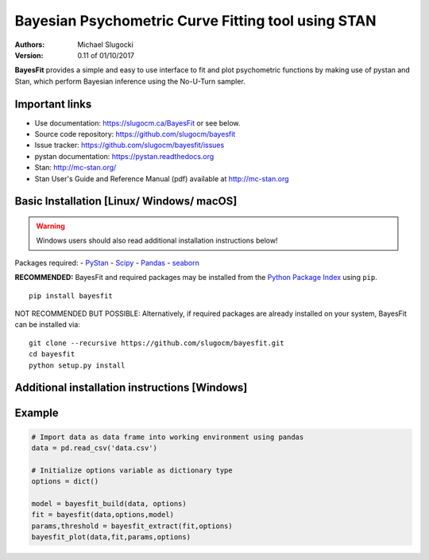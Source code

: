 Bayesian Psychometric Curve Fitting tool using STAN
====================================

.. image:: https://github.com/SlugocM/bayesfit/blob/master/logo.png
    :alt: BayesFit Logo
    :scale: 50 %

|pypi|

:Authors:
    Michael Slugocki
:Version: 0.11 of 01/10/2017

**BayesFit** provides a simple and easy to use interface to fit and plot psychometric functions by making use of pystan and Stan, which perform Bayesian inference using the No-U-Turn sampler.  

Important links
---------------
- Use documentation: https://slugocm.ca/BayesFit or see below.
- Source code repository: https://github.com/slugocm/bayesfit
- Issue tracker: https://github.com/slugocm/bayesfit/issues

- pystan documentation: https://pystan.readthedocs.org
- Stan: http://mc-stan.org/
- Stan User's Guide and Reference Manual (pdf) available at http://mc-stan.org


Basic Installation [Linux/ Windows/ macOS]
------------------

.. warning:: Windows users should also read additional installation instructions below!

Packages required: 
- `PyStan <http://mc-stan.org/users/interfaces/pystan>`_
- `Scipy <https://www.scipy.org/>`_
- `Pandas <http://pandas.pydata.org/>`_
- `seaborn <https://seaborn.pydata.org/>`_


**RECOMMENDED:** BayesFit and required packages may be installed from the `Python Package Index
<https://pypi.python.org/pypi>`_ using ``pip``.

::

   pip install bayesfit

NOT RECOMMENDED BUT POSSIBLE: Alternatively, if required packages are already installed on your system, BayesFit can be installed via:

::

   git clone --recursive https://github.com/slugocm/bayesfit.git
   cd bayesfit
   python setup.py install


Additional installation instructions [Windows]
------------------



Example 
------------------
.. code-block:: python

    # Import data as data frame into working environment using pandas
    data = pd.read_csv('data.csv')
    
    # Initialize options variable as dictionary type
    options = dict()
    
    model = bayesfit_build(data, options)
    fit = bayesfit(data,options,model)
    params,threshold = bayesfit_extract(fit,options)
    bayesfit_plot(data,fit,params,options)  


.. |pypi| image:: https://badge.fury.io/py/bayesfit.png
    :target: https://badge.fury.io/py/bayesfit
    :alt: pypi version
    
.. |travis| image:: https://travis-ci.org/slugocm/bayesfit.png?branch=master
    :target: https://travis-ci.org/slugocm/bayesfit
    :alt: travis-ci build status
